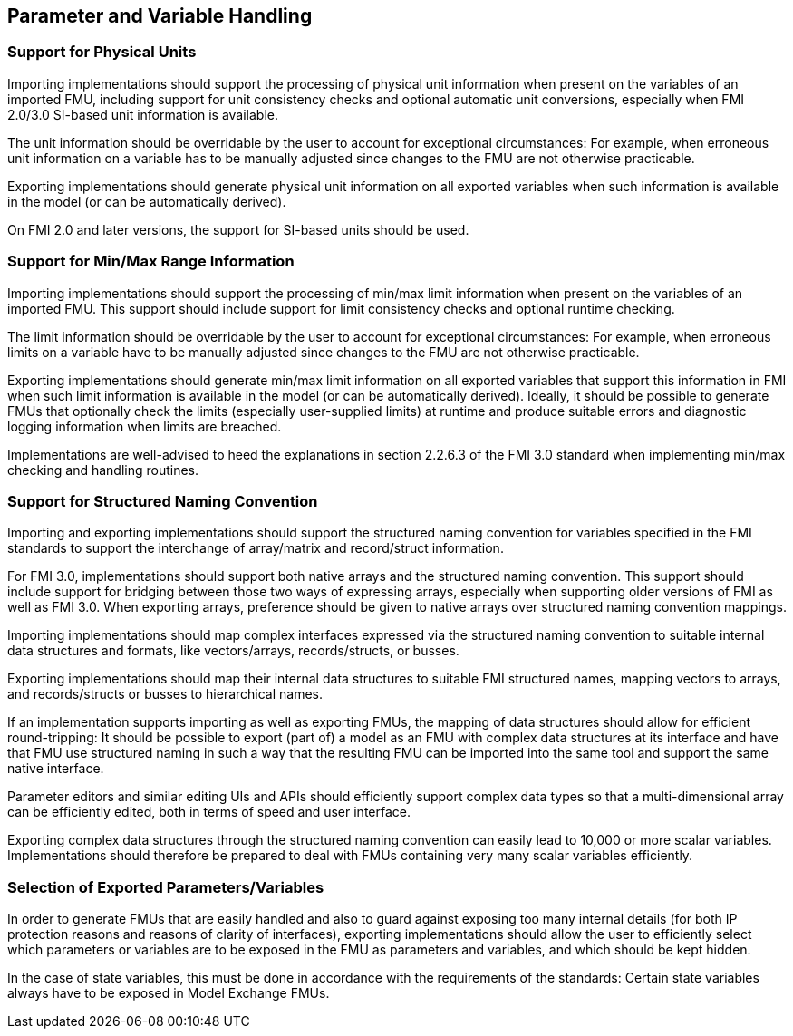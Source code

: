 == Parameter and Variable Handling

=== Support for Physical Units

Importing implementations should support the processing of physical unit information when present on the variables of an imported FMU, including support for unit consistency checks and optional automatic unit conversions, especially when FMI 2.0/3.0 SI-based unit information is available.

The unit information should be overridable by the user to account for exceptional circumstances:
For example, when erroneous unit information on a variable has to be manually adjusted since changes to the FMU are not otherwise practicable.

Exporting implementations should generate physical unit information on all exported variables when such information is available in the model (or can be automatically derived).

On FMI 2.0 and later versions, the support for SI-based units should be used.

=== Support for Min/Max Range Information

Importing implementations should support the processing of min/max limit information when present on the variables of an imported FMU.
This support should include support for limit consistency checks and optional runtime checking.

The limit information should be overridable by the user to account for exceptional circumstances:
For example, when erroneous limits on a variable have to be manually adjusted since changes to the FMU are not otherwise practicable.

Exporting implementations should generate min/max limit information on all exported variables that support this information in FMI when such limit information is available in the model (or can be automatically derived).
Ideally, it should be possible to generate FMUs that optionally check the limits (especially user-supplied limits) at runtime and produce suitable errors and diagnostic logging information when limits are breached.

Implementations are well-advised to heed the explanations in section 2.2.6.3 of the FMI 3.0 standard when implementing min/max checking and handling routines.

=== Support for Structured Naming Convention

Importing and exporting implementations should support the structured naming convention for variables specified in the FMI standards to support the interchange of array/matrix and record/struct information.

For FMI 3.0, implementations should support both native arrays and the structured naming convention.
This support should include support for bridging between those two ways of expressing arrays, especially when supporting older versions of FMI as well as FMI 3.0.
When exporting arrays, preference should be given to native arrays over structured naming convention mappings.

Importing implementations should map complex interfaces expressed via the structured naming convention to suitable internal data structures and formats, like vectors/arrays, records/structs, or busses.

Exporting implementations should map their internal data structures to suitable FMI structured names, mapping vectors to arrays, and records/structs or busses to hierarchical names.

If an implementation supports importing as well as exporting FMUs, the mapping of data structures should allow for efficient round-tripping:
It should be possible to export (part of) a model as an FMU with complex data structures at its interface and have that FMU use structured naming in such a way that the resulting FMU can be imported into the same tool and support the same native interface.

Parameter editors and similar editing UIs and APIs should efficiently support complex data types so that a multi-dimensional array can be efficiently edited, both in terms of speed and user interface.

Exporting complex data structures through the structured naming convention can easily lead to 10,000 or more scalar variables.
Implementations should therefore be prepared to deal with FMUs containing very many scalar variables efficiently.

=== Selection of Exported Parameters/Variables

In order to generate FMUs that are easily handled and also to guard against exposing too many internal details (for both IP protection reasons and reasons of clarity of interfaces), exporting implementations should allow the user to efficiently select which parameters or variables are to be exposed in the FMU as parameters and variables, and which should be kept hidden.

In the case of state variables, this must be done in accordance with the requirements of the standards:
Certain state variables always have to be exposed in Model Exchange FMUs.
